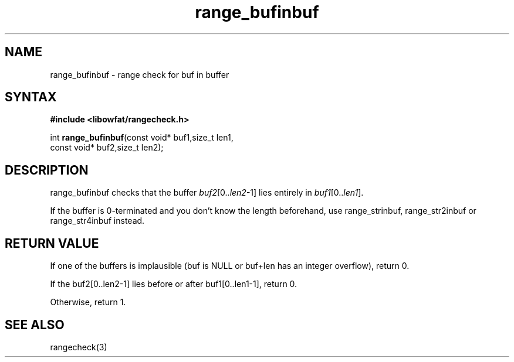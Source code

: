 .TH range_bufinbuf 3
.SH NAME
range_bufinbuf \- range check for buf in buffer
.SH SYNTAX
.B #include <libowfat/rangecheck.h>

int \fBrange_bufinbuf\fR(const void* buf1,size_t len1,
                   const void* buf2,size_t len2);

.SH DESCRIPTION
range_bufinbuf checks that the buffer \fIbuf2\fR[0..\fIlen2\fR-1] lies
entirely in \fIbuf1\fR[0..\fIlen1\fR].

If the buffer is 0-terminated and you don't know the length beforehand,
use range_strinbuf, range_str2inbuf or range_str4inbuf instead.
.SH "RETURN VALUE"
If one of the buffers is implausible (buf is NULL or buf+len has an integer
overflow), return 0.

If the buf2[0..len2-1] lies before or after buf1[0..len1-1], return 0.

Otherwise, return 1.
.SH "SEE ALSO"
rangecheck(3)
